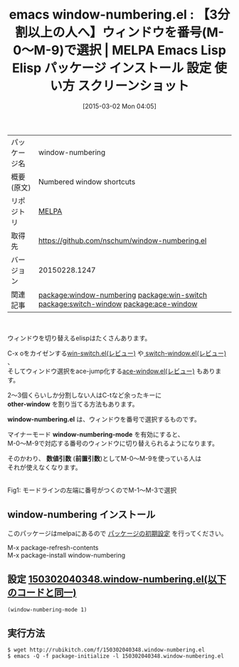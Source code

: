 #+BLOG: rubikitch
#+POSTID: 1236
#+DATE: [2015-03-02 Mon 04:05]
#+PERMALINK: window-numbering
#+OPTIONS: toc:nil num:nil todo:nil pri:nil tags:nil ^:nil \n:t -:nil
#+ISPAGE: nil
#+DESCRIPTION:
# (progn (erase-buffer)(find-file-hook--org2blog/wp-mode))
#+BLOG: rubikitch
#+CATEGORY: Emacs
#+EL_PKG_NAME: window-numbering
#+EL_TAGS: emacs, %p, %p.el, emacs lisp %p, elisp %p, emacs %f %p, emacs %p 使い方, emacs %p 設定, emacs パッケージ %p, emacs %p スクリーンショット, relate:win-switch, relate:switch-window, relate:ace-window, emacs ウィンドウ 切り替え, emacs C-x o 改善, ウィンドウ切り替え, 
#+EL_TITLE: Emacs Lisp Elisp パッケージ インストール 設定 使い方 スクリーンショット
#+EL_TITLE0: 【3分割以上の人へ】ウィンドウを番号(M-0〜M-9)で選択
#+EL_URL: 
#+begin: org2blog
#+DESCRIPTION: MELPAのEmacs Lispパッケージwindow-numberingの紹介
#+MYTAGS: package:window-numbering, emacs 使い方, emacs コマンド, emacs, window-numbering, window-numbering.el, emacs lisp window-numbering, elisp window-numbering, emacs melpa window-numbering, emacs window-numbering 使い方, emacs window-numbering 設定, emacs パッケージ window-numbering, emacs window-numbering スクリーンショット, relate:win-switch, relate:switch-window, relate:ace-window, emacs ウィンドウ 切り替え, emacs C-x o 改善, ウィンドウ切り替え, 
#+TAGS: package:window-numbering, emacs 使い方, emacs コマンド, emacs, window-numbering, window-numbering.el, emacs lisp window-numbering, elisp window-numbering, emacs melpa window-numbering, emacs window-numbering 使い方, emacs window-numbering 設定, emacs パッケージ window-numbering, emacs window-numbering スクリーンショット, relate:win-switch, relate:switch-window, relate:ace-window, emacs ウィンドウ 切り替え, emacs C-x o 改善, ウィンドウ切り替え, , Emacs, other-window, window-numbering.el, window-numbering-mode, 数値引数, 前置引数, other-window, window-numbering.el, window-numbering-mode, 数値引数, 前置引数
#+TITLE: emacs window-numbering.el : 【3分割以上の人へ】ウィンドウを番号(M-0〜M-9)で選択 | MELPA Emacs Lisp Elisp パッケージ インストール 設定 使い方 スクリーンショット
#+BEGIN_HTML
<table>
<tr><td>パッケージ名</td><td>window-numbering</td></tr>
<tr><td>概要(原文)</td><td>Numbered window shortcuts</td></tr>
<tr><td>リポジトリ</td><td><a href="http://melpa.org/">MELPA</a></td></tr>
<tr><td>取得先</td><td><a href="https://github.com/nschum/window-numbering.el">https://github.com/nschum/window-numbering.el</a></td></tr>
<tr><td>バージョン</td><td>20150228.1247</td></tr>
<tr><td>関連記事</td><td><a href="http://rubikitch.com/tag/package:window-numbering/">package:window-numbering</a> <a href="http://rubikitch.com/tag/package:win-switch/">package:win-switch</a> <a href="http://rubikitch.com/tag/package:switch-window/">package:switch-window</a> <a href="http://rubikitch.com/tag/package:ace-window/">package:ace-window</a></td></tr>
</table>
<br />
#+END_HTML
ウィンドウを切り替えるelispはたくさんあります。

C-x oをカイゼンする[[http://rubikitch.com/2015/02/21/win-switch/][win-switch.el(レビュー)]] や[[http://rubikitch.com/2014/12/15/switch-window/][ switch-window.el(レビュー)]] 、
そしてウィンドウ選択をace-jump化する[[http://rubikitch.com/2014/12/26/ace-window/][ace-window.el(レビュー)]] もあります。

2〜3個くらいしか分割しない人はC-tなど余ったキーに
*other-window* を割り当てる方法もあります。

*window-numbering.el* は、ウィンドウを番号で選択するものです。

マイナーモード *window-numbering-mode* を有効にすると、
M-0〜M-9で対応する番号のウィンドウに切り替えられるようになります。

そのかわり、 *数値引数* (*前置引数*)としてM-0〜M-9を使っている人は
それが使えなくなります。

# (progn (forward-line 1)(shell-command "screenshot-time.rb org_template" t))
[[file:/r/sync/screenshots/20150302040531.png]]
Fig1: モードラインの左端に番号がつくのでM-1〜M-3で選択
** window-numbering インストール
このパッケージはmelpaにあるので [[http://rubikitch.com/package-initialize][パッケージの初期設定]] を行ってください。

M-x package-refresh-contents
M-x package-install window-numbering


#+end:
** 概要                                                             :noexport:
ウィンドウを切り替えるelispはたくさんあります。

C-x oをカイゼンする[[http://rubikitch.com/2015/02/21/win-switch/][win-switch.el(レビュー)]] や[[http://rubikitch.com/2014/12/15/switch-window/][ switch-window.el(レビュー)]] 、
そしてウィンドウ選択をace-jump化する[[http://rubikitch.com/2014/12/26/ace-window/][ace-window.el(レビュー)]] もあります。

2〜3個くらいしか分割しない人はC-tなど余ったキーに
*other-window* を割り当てる方法もあります。

*window-numbering.el* は、ウィンドウを番号で選択するものです。

マイナーモード *window-numbering-mode* を有効にすると、
M-0〜M-9で対応する番号のウィンドウに切り替えられるようになります。

そのかわり、 *数値引数* (*前置引数*)としてM-0〜M-9を使っている人は
それが使えなくなります。

# (progn (forward-line 1)(shell-command "screenshot-time.rb org_template" t))
[[file:/r/sync/screenshots/20150302040531.png]]
Fig1: モードラインの左端に番号がつくのでM-1〜M-3で選択

** 設定 [[http://rubikitch.com/f/150302040348.window-numbering.el][150302040348.window-numbering.el(以下のコードと同一)]]
#+BEGIN: include :file "/r/sync/junk/150302/150302040348.window-numbering.el"
#+BEGIN_SRC fundamental
(window-numbering-mode 1)
#+END_SRC

#+END:

** 実行方法
#+BEGIN_EXAMPLE
$ wget http://rubikitch.com/f/150302040348.window-numbering.el
$ emacs -Q -f package-initialize -l 150302040348.window-numbering.el
#+END_EXAMPLE

# /r/sync/screenshots/20150302040531.png http://rubikitch.com/wp-content/uploads/2015/03/wpid-20150302040531.png
